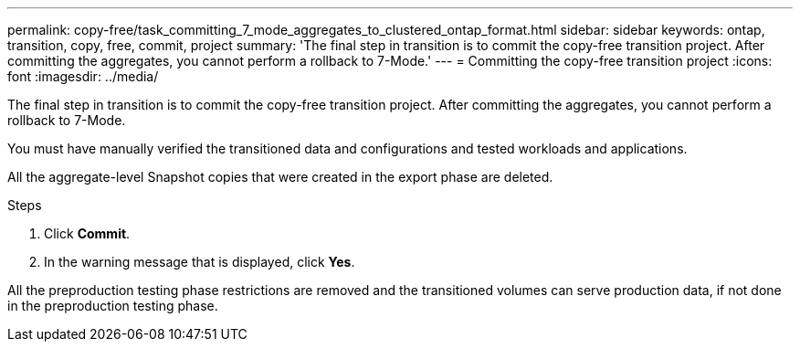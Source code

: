 ---
permalink: copy-free/task_committing_7_mode_aggregates_to_clustered_ontap_format.html
sidebar: sidebar
keywords: ontap, transition, copy, free, commit, project
summary: 'The final step in transition is to commit the copy-free transition project. After committing the aggregates, you cannot perform a rollback to 7-Mode.'
---
= Committing the copy-free transition project
:icons: font
:imagesdir: ../media/

[.lead]
The final step in transition is to commit the copy-free transition project. After committing the aggregates, you cannot perform a rollback to 7-Mode.

You must have manually verified the transitioned data and configurations and tested workloads and applications.

All the aggregate-level Snapshot copies that were created in the export phase are deleted.

.Steps
. Click *Commit*.
. In the warning message that is displayed, click *Yes*.

All the preproduction testing phase restrictions are removed and the transitioned volumes can serve production data, if not done in the preproduction testing phase.
